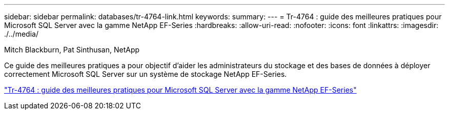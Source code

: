 ---
sidebar: sidebar 
permalink: databases/tr-4764-link.html 
keywords:  
summary:  
---
= Tr-4764 : guide des meilleures pratiques pour Microsoft SQL Server avec la gamme NetApp EF-Series
:hardbreaks:
:allow-uri-read: 
:nofooter: 
:icons: font
:linkattrs: 
:imagesdir: ./../media/


Mitch Blackburn, Pat Sinthusan, NetApp

Ce guide des meilleures pratiques a pour objectif d'aider les administrateurs du stockage et des bases de données à déployer correctement Microsoft SQL Server sur un système de stockage NetApp EF-Series.

link:https://www.netapp.com/pdf.html?item=/media/17086-tr4764pdf.pdf["Tr-4764 : guide des meilleures pratiques pour Microsoft SQL Server avec la gamme NetApp EF-Series"^]
